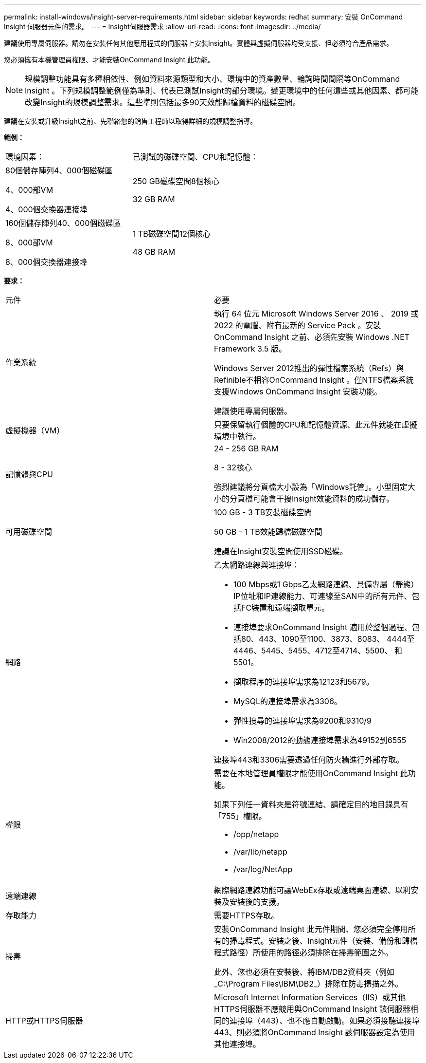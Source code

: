 ---
permalink: install-windows/insight-server-requirements.html 
sidebar: sidebar 
keywords: redhat 
summary: 安裝 OnCommand Insight 伺服器元件的需求。 
---
= Insight伺服器需求
:allow-uri-read: 
:icons: font
:imagesdir: ../media/


[role="lead"]
建議使用專屬伺服器。請勿在安裝任何其他應用程式的伺服器上安裝Insight。實體與虛擬伺服器均受支援、但必須符合產品需求。

您必須擁有本機管理員權限、才能安裝OnCommand Insight 此功能。

[NOTE]
====
規模調整功能具有多種相依性、例如資料來源類型和大小、環境中的資產數量、輪詢時間間隔等OnCommand Insight 。下列規模調整範例僅為準則、代表已測試Insight的部分環境。變更環境中的任何這些或其他因素、都可能改變Insight的規模調整需求。這些準則包括最多90天效能歸檔資料的磁碟空間。

====
建議在安裝或升級Insight之前、先聯絡您的銷售工程師以取得詳細的規模調整指導。

*範例：*

|===


| 環境因素： | 已測試的磁碟空間、CPU和記憶體： 


 a| 
80個儲存陣列4、000個磁碟區

4、000部VM

4、000個交換器連接埠
 a| 
250 GB磁碟空間8個核心

32 GB RAM



 a| 
160個儲存陣列40、000個磁碟區

8、000部VM

8、000個交換器連接埠
 a| 
1 TB磁碟空間12個核心

48 GB RAM

|===
*要求：*

|===


| 元件 | 必要 


 a| 
作業系統
 a| 
執行 64 位元 Microsoft Windows Server 2016 、 2019 或 2022 的電腦、附有最新的 Service Pack 。安裝 OnCommand Insight 之前、必須先安裝 Windows .NET Framework 3.5 版。

Windows Server 2012推出的彈性檔案系統（Refs）與Refinible不相容OnCommand Insight 。僅NTFS檔案系統支援Windows OnCommand Insight 安裝功能。

建議使用專屬伺服器。



 a| 
虛擬機器（VM）
 a| 
只要保留執行個體的CPU和記憶體資源、此元件就能在虛擬環境中執行。



 a| 
記憶體與CPU
 a| 
24 - 256 GB RAM

8 - 32核心

強烈建議將分頁檔大小設為「Windows託管」。小型固定大小的分頁檔可能會干擾Insight效能資料的成功儲存。



 a| 
可用磁碟空間
 a| 
100 GB - 3 TB安裝磁碟空間

50 GB - 1 TB效能歸檔磁碟空間

建議在Insight安裝空間使用SSD磁碟。



 a| 
網路
 a| 
乙太網路連線與連接埠：

* 100 Mbps或1 Gbps乙太網路連線、具備專屬（靜態）IP位址和IP連線能力、可連線至SAN中的所有元件、包括FC裝置和遠端擷取單元。
* 連接埠要求OnCommand Insight 適用於整個過程、包括80、443、1090至1100、3873、8083、 4444至4446、5445、5455、4712至4714、5500、 和5501。
* 擷取程序的連接埠需求為12123和5679。
* MySQL的連接埠需求為3306。
* 彈性搜尋的連接埠需求為9200和9310/9
* Win2008/2012的動態連接埠需求為49152到6555


連接埠443和3306需要透過任何防火牆進行外部存取。



 a| 
權限
 a| 
需要在本地管理員權限才能使用OnCommand Insight 此功能。

如果下列任一資料夾是符號連結、請確定目的地目錄具有「755」權限。

* /opp/netapp
* /var/lib/netapp
* /var/log/NetApp




 a| 
遠端連線
 a| 
網際網路連線功能可讓WebEx存取或遠端桌面連線、以利安裝及安裝後的支援。



 a| 
存取能力
 a| 
需要HTTPS存取。



 a| 
掃毒
 a| 
安裝OnCommand Insight 此元件期間、您必須完全停用所有的掃毒程式。安裝之後、Insight元件（安裝、備份和歸檔程式路徑）所使用的路徑必須排除在掃毒範圍之外。

此外、您也必須在安裝後、將IBM/DB2資料夾（例如_C:\Program Files\IBM\DB2_）排除在防毒掃描之外。



 a| 
HTTP或HTTPS伺服器
 a| 
Microsoft Internet Information Services（IIS）或其他HTTPS伺服器不應競用與OnCommand Insight 該伺服器相同的連接埠（443）、也不應自動啟動。如果必須接聽連接埠443、則必須將OnCommand Insight 該伺服器設定為使用其他連接埠。

|===